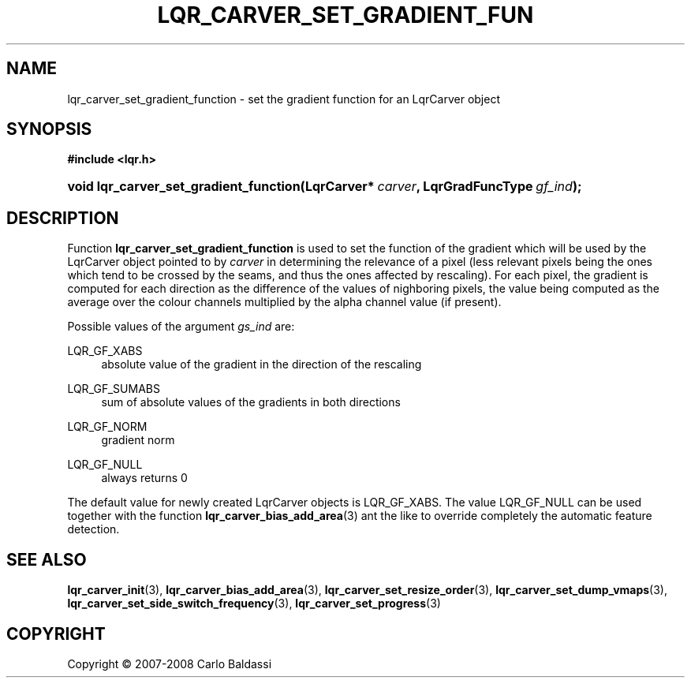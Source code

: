.\"     Title: \fBlqr_carver_set_gradient_function\fR
.\"    Author: Carlo Baldassi
.\" Generator: DocBook XSL Stylesheets v1.73.2 <http://docbook.sf.net/>
.\"      Date: 12 Oct 2008
.\"    Manual: LqR library API reference
.\"    Source: LqR library 0.2.0 API (1:0:1)
.\"
.TH "\FBLQR_CARVER_SET_GRADIENT_FUN" "3" "12 Oct 2008" "LqR library 0.2.0 API (1:0:1)" "LqR library API reference"
.\" disable hyphenation
.nh
.\" disable justification (adjust text to left margin only)
.ad l
.SH "NAME"
lqr_carver_set_gradient_function - set the gradient function for an LqrCarver object
.SH "SYNOPSIS"
.sp
.ft B
.nf
#include <lqr\.h>
.fi
.ft
.HP 38
.BI "void lqr_carver_set_gradient_function(LqrCarver*\ " "carver" ", LqrGradFuncType\ " "gf_ind" ");"
.SH "DESCRIPTION"
.PP
Function
\fBlqr_carver_set_gradient_function\fR
is used to set the function of the gradient which will be used by the
LqrCarver
object pointed to by
\fIcarver\fR
in determining the relevance of a pixel (less relevant pixels being the ones which tend to be crossed by the seams, and thus the ones affected by rescaling)\. For each pixel, the gradient is computed for each direction as the difference of the values of nighboring pixels, the value being computed as the average over the colour channels multiplied by the alpha channel value (if present)\.
.PP
Possible values of the argument
\fIgs_ind\fR
are:
.PP
LQR_GF_XABS
.RS 4
absolute value of the gradient in the direction of the rescaling
.RE
.PP
LQR_GF_SUMABS
.RS 4
sum of absolute values of the gradients in both directions
.RE
.PP
LQR_GF_NORM
.RS 4
gradient norm
.RE
.PP
LQR_GF_NULL
.RS 4
always returns 0
.RE
.PP
The default value for newly created
LqrCarver
objects is
LQR_GF_XABS\. The value
LQR_GF_NULL
can be used together with the function
\fBlqr_carver_bias_add_area\fR(3)
ant the like to override completely the automatic feature detection\.
.SH "SEE ALSO"
.PP

\fBlqr_carver_init\fR(3), \fBlqr_carver_bias_add_area\fR(3), \fBlqr_carver_set_resize_order\fR(3), \fBlqr_carver_set_dump_vmaps\fR(3), \fBlqr_carver_set_side_switch_frequency\fR(3), \fBlqr_carver_set_progress\fR(3)
.SH "COPYRIGHT"
Copyright \(co 2007-2008 Carlo Baldassi
.br

